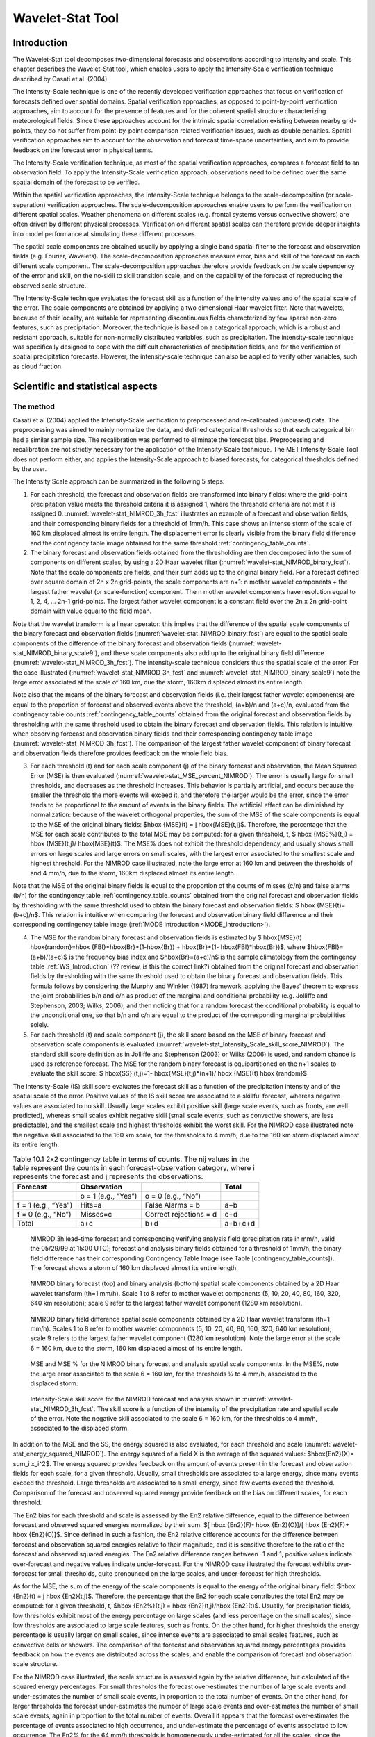 .. _wavelet-stat:

Wavelet-Stat Tool
=================

.. _WS_Introduction:

Introduction
____________

The Wavelet-Stat tool decomposes two-dimensional forecasts and observations according to intensity and scale. This chapter describes the Wavelet-Stat tool, which enables users to apply the Intensity-Scale verification technique described by Casati et al. (2004).

The Intensity-Scale technique is one of the recently developed verification approaches that focus on verification of forecasts defined over spatial domains. Spatial verification approaches, as opposed to point-by-point verification approaches, aim to account for the presence of features and for the coherent spatial structure characterizing meteorological fields. Since these approaches account for the intrinsic spatial correlation existing between nearby grid-points, they do not suffer from point-by-point comparison related verification issues, such as double penalties. Spatial verification approaches aim to account for the observation and forecast time-space uncertainties, and aim to provide feedback on the forecast error in physical terms.

The Intensity-Scale verification technique, as most of the spatial verification approaches, compares a forecast field to an observation field. To apply the Intensity-Scale verification approach, observations need to be defined over the same spatial domain of the forecast to be verified.

Within the spatial verification approaches, the Intensity-Scale technique belongs to the scale-decomposition (or scale-separation) verification approaches. The scale-decomposition approaches enable users to perform the verification on different spatial scales. Weather phenomena on different scales (e.g. frontal systems versus convective showers) are often driven by different physical processes. Verification on different spatial scales can therefore provide deeper insights into model performance at simulating these different processes. 

The spatial scale components are obtained usually by applying a single band spatial filter to the forecast and observation fields (e.g. Fourier, Wavelets). The scale-decomposition approaches measure error, bias and skill of the forecast on each different scale component. The scale-decomposition approaches therefore provide feedback on the scale dependency of the error and skill, on the no-skill to skill transition scale, and on the capability of the forecast of reproducing the observed scale structure. 

The Intensity-Scale technique evaluates the forecast skill as a function of the intensity values and of the spatial scale of the error. The scale components are obtained by applying a two dimensional Haar wavelet filter. Note that wavelets, because of their locality, are suitable for representing discontinuous fields characterized by few sparse non-zero features, such as precipitation. Moreover, the technique is based on a categorical approach, which is a robust and resistant approach, suitable for non-normally distributed variables, such as precipitation. The intensity-scale technique was specifically designed to cope with the difficult characteristics of precipitation fields, and for the verification of spatial precipitation forecasts. However, the intensity-scale technique can also be applied to verify other variables, such as cloud fraction. 

Scientific and statistical aspects
__________________________________

The method
~~~~~~~~~~

Casati et al (2004) applied the Intensity-Scale verification to preprocessed and re-calibrated (unbiased) data. The preprocessing was aimed to mainly normalize the data, and defined categorical thresholds so that each categorical bin had a similar sample size. The recalibration was performed to eliminate the forecast bias. Preprocessing and recalibration are not strictly necessary for the application of the Intensity-Scale technique. The MET Intensity-Scale Tool does not perform either, and applies the Intensity-Scale approach to biased forecasts, for categorical thresholds defined by the user. 

The Intensity Scale approach can be summarized in the following 5 steps:

1. For each threshold, the forecast and observation fields are transformed into binary fields: where the grid-point precipitation value meets the threshold criteria it is assigned 1, where the threshold criteria are not met it is assigned 0. :numref:`wavelet-stat_NIMROD_3h_fcst` illustrates an example of a forecast and observation fields, and their corresponding binary fields for a threshold of 1mm/h. This case shows an intense storm of the scale of 160 km displaced almost its entire length. The displacement error is clearly visible from the binary field difference and the contingency table image obtained for the same threshold :ref:`contingency_table_counts`.

2. The binary forecast and observation fields obtained from the thresholding are then decomposed into the sum of components on different scales, by using a 2D Haar wavelet filter (:numref:`wavelet-stat_NIMROD_binary_fcst`). Note that the scale components are fields, and their sum adds up to the original binary field. For a forecast defined over square domain of 2n x 2n grid-points, the scale components are n+1: n mother wavelet components + the largest father wavelet (or scale-function) component. The n mother wavelet components have resolution equal to 1, 2, 4, ... 2n-1 grid-points. The largest father wavelet component is a constant field over the 2n x 2n grid-point domain with value equal to the field mean. 

Note that the wavelet transform is a linear operator: this implies that the difference of the spatial scale components of the binary forecast and observation fields (:numref:`wavelet-stat_NIMROD_binary_fcst`) are equal to the spatial scale components of the difference of the binary forecast and observation fields (:numref:`wavelet-stat_NIMROD_binary_scale9`), and these scale components also add up to the original binary field difference (:numref:`wavelet-stat_NIMROD_3h_fcst`). The intensity-scale technique considers thus the spatial scale of the error. For the case illustrated (:numref:`wavelet-stat_NIMROD_3h_fcst` and :numref:`wavelet-stat_NIMROD_binary_scale9`) note the large error associated at the scale of 160 km, due the storm, 160km displaced almost its entire length.

Note also that the means of the binary forecast and observation fields (i.e. their largest father wavelet components) are equal to the proportion of forecast and observed events above the threshold, (a+b)/n and (a+c)/n, evaluated from the contingency table counts :ref:`contingency_table_counts` obtained from the original forecast and observation fields by thresholding with the same threshold used to obtain the binary forecast and observation fields. This relation is intuitive when observing forecast and observation binary fields and their corresponding contingency table image (:numref:`wavelet-stat_NIMROD_3h_fcst`). The comparison of the largest father wavelet component of binary forecast and observation fields therefore provides feedback on the whole field bias.

3. For each threshold (t) and for each scale component (j) of the binary forecast and observation, the Mean Squared Error (MSE) is then evaluated (:numref:`wavelet-stat_MSE_percent_NIMROD`). The error is usually large for small thresholds, and decreases as the threshold increases. This behavior is partially artificial, and occurs because the smaller the threshold the more events will exceed it, and therefore the larger would be the error, since the error tends to be proportional to the amount of events in the binary fields. The artificial effect can be diminished by normalization: because of the wavelet orthogonal properties, the sum of the MSE of the scale components is equal to the MSE of the original binary fields: $\hbox {MSE}(t) = j \hbox{MSE}(t,j)$. Therefore, the percentage that the MSE for each scale contributes to the total MSE may be computed: for a given threshold, t, $ \hbox {MSE\%}(t,j) = \hbox {MSE}(t,j)/ \hbox{MSE}(t)$. The MSE% does not exhibit the threshold dependency, and usually shows small errors on large scales and large errors on small scales, with the largest error associated to the smallest scale and highest threshold. For the NIMROD case illustrated, note the large error at 160 km and between the thresholds of and 4 mm/h, due to the storm, 160km displaced almost its entire length.

Note that the MSE of the original binary fields is equal to the proportion of the counts of misses (c/n) and false alarms (b/n) for the contingency table :ref:`contingency_table_counts` obtained from the original forecast and observation fields by thresholding with the same threshold used to obtain the binary forecast and observation fields: $ \hbox {MSE}(t)=(b+c)/n$. This relation is intuitive when comparing the forecast and observation binary field difference and their corresponding contingency table image (:ref:`MODE Introduction <MODE_Introduction>`).

4. The MSE for the random binary forecast and observation fields is estimated by $ \hbox{MSE}(t) \hbox{random}=\hbox {FBI}*\hbox{Br}*(1-\hbox{Br}) + \hbox{Br}*(1- \hbox{FBI}*\hbox{Br})$, where $\hbox{FBI}=(a+b)/(a+c)$ is the frequency bias index and $\hbox{Br}=(a+c)/n$ is the sample climatology from the contingency table :ref:`WS_Introduction` (?? review, is this the correct link?) obtained from the original forecast and observation fields by thresholding with the same threshold used to obtain the binary forecast and observation fields. This formula follows by considering the Murphy and Winkler (1987) framework, applying the Bayes' theorem to express the joint probabilities b/n and c/n as product of the marginal and conditional probability (e.g. Jolliffe and Stephenson, 2003; Wilks, 2006), and then noticing that for a random forecast the conditional probability is equal to the unconditional one, so that b/n and c/n are equal to the product of the corresponding marginal probabilities solely. 

5. For each threshold (t) and scale component (j), the skill score based on the MSE of binary forecast and observation scale components is evaluated (:numref:`wavelet-stat_Intensity_Scale_skill_score_NIMROD`). The standard skill score definition as in Jolliffe and Stephenson (2003) or Wilks (2006) is used, and random chance is used as reference forecast. The MSE for the random binary forecast is equipartitioned on the n+1 scales to evaluate the skill score: $ \hbox{SS} (t,j)=1- \hbox{MSE}(t,j)*(n+1)/ \hbox {MSE}(t) \hbox {random}$

The Intensity-Scale (IS) skill score evaluates the forecast skill as a function of the precipitation intensity and of the spatial scale of the error. Positive values of the IS skill score are associated to a skillful forecast, whereas negative values are associated to no skill. Usually large scales exhibit positive skill (large scale events, such as fronts, are well predicted), whereas small scales exhibit negative skill (small scale events, such as convective showers, are less predictable), and the smallest scale and highest thresholds exhibit the worst skill. For the NIMROD case illustrated note the negative skill associated to the 160 km scale, for the thresholds to 4 mm/h, due to the 160 km storm displaced almost its entire length.

.. _contingency_table_counts:

.. list-table:: Table 10.1  2x2 contingency table in terms of counts. The nij values in the table represent the counts in each forecast-observation category, where i represents the forecast and j represents the observations. 
  :widths: auto
  :header-rows: 1

  * - Forecast
    - Observation
    -  
    - Total
  * -  
    - o = 1 (e.g., “Yes”)
    - o = 0 (e.g., “No”)
    -  
  * - f = 1 (e.g., “Yes”)
    - Hits=a
    - False Alarms = b
    - a+b
  * - f = 0 (e.g., “No”)
    - Misses=c
    - Correct rejections = d
    - c+d
  * - Total
    - a+c
    - b+d
    - a+b+c+d

.. _wavelet-stat_NIMROD_3h_fcst:

.. figure:: figure/wavelet-stat_NIMROD_3h_fcst.png

   NIMROD 3h lead-time forecast and corresponding verifying analysis field (precipitation rate in mm/h, valid the 05/29/99 at 15:00 UTC); forecast and analysis binary fields obtained for a threshold of 1mm/h, the binary field difference has their corresponding Contingency Table Image (see Table [contingency_table_counts]). The forecast shows a storm of 160 km displaced almost its entire length.

.. _wavelet-stat_fig2a:

.. figure:: figure/wavelet-stat_fig2a.png

.. _wavelet-stat_NIMROD_binary_scale9:

.. figure:: figure/wavelet-stat_NIMROD_binary_scale9.png

   NIMROD binary forecast (top) and binary analysis (bottom) spatial scale components obtained by a 2D Haar wavelet transform (th=1 mm/h). Scale 1 to 8 refer to mother wavelet components (5, 10, 20, 40, 80, 160, 320, 640 km resolution); scale 9 refer to the largest father wavelet component (1280 km resolution).

.. _wavelet-stat_NIMROD_binary_fcst:

.. figure:: figure/wavelet-stat_NIMROD_binary_fcst.png

   NIMROD binary field difference spatial scale components obtained by a 2D Haar wavelet transform (th=1 mm/h). Scales 1 to 8 refer to mother wavelet components (5, 10, 20, 40, 80, 160, 320, 640 km resolution); scale 9 refers to the largest father wavelet component (1280 km resolution). Note the large error at the scale 6 = 160 km, due to the storm, 160 km displaced almost of its entire length.

.. _wavelet-stat_MSE_percent_NIMROD:

.. figure:: figure/wavelet-stat_MSE_percent_NIMROD.png

   MSE and MSE % for the NIMROD binary forecast and analysis spatial scale components. In the MSE%, note the large error associated to the scale 6 = 160 km, for the thresholds ½ to 4 mm/h, associated to the displaced storm.

.. _wavelet-stat_Intensity_Scale_skill_score_NIMROD:

.. figure:: figure/wavelet-stat_Intensity_Scale_skill_score_NIMROD.png

   Intensity-Scale skill score for the NIMROD forecast and analysis shown in :numref:`wavelet-stat_NIMROD_3h_fcst`. The skill score is a function of the intensity of the precipitation rate and spatial scale of the error. Note the negative skill associated to the scale 6 = 160 km, for the thresholds to 4 mm/h, associated to the displaced storm.



In addition to the MSE and the SS, the energy squared is also evaluated, for each threshold and scale (:numref:`wavelet-stat_energy_squared_NIMROD`). The energy squared of a field X is the average of the squared values: $\hbox{En2}(X)= \sum_i x_i^2$. The energy squared provides feedback on the amount of events present in the forecast and observation fields for each scale, for a given threshold. Usually, small thresholds are associated to a large energy, since many events exceed the threshold. Large thresholds are associated to a small energy, since few events exceed the threshold. Comparison of the forecast and observed squared energy provide feedback on the bias on different scales, for each threshold. 

The En2 bias for each threshold and scale is assessed by the En2 relative difference, equal to the difference between forecast and observed squared energies normalized by their sum: $[ \hbox {En2}(F)- \hbox {En2}(O)]/[ \hbox {En2}(F)+ \hbox {En2}(O)]$. Since defined in such a fashion, the En2 relative difference accounts for the difference between forecast and observation squared energies relative to their magnitude, and it is sensitive therefore to the ratio of the forecast and observed squared energies. The En2 relative difference ranges between -1 and 1, positive values indicate over-forecast and negative values indicate under-forecast. For the NIMROD case illustrated the forecast exhibits over-forecast for small thresholds, quite pronounced on the large scales, and under-forecast for high thresholds.

As for the MSE, the sum of the energy of the scale components is equal to the energy of the original binary field: $\hbox {En2}(t) = j \hbox {En2}(t,j)$. Therefore, the percentage that the En2 for each scale contributes the total En2 may be computed: for a given threshold, t, $\hbox {En2\%}(t,j) = \hbox {En2}(t,j)/\hbox {En2}(t)$. Usually, for precipitation fields, low thresholds exhibit most of the energy percentage on large scales (and less percentage on the small scales), since low thresholds are associated to large scale features, such as fronts. On the other hand, for higher thresholds the energy percentage is usually larger on small scales, since intense events are associated to small scales features, such as convective cells or showers. The comparison of the forecast and observation squared energy percentages provides feedback on how the events are distributed across the scales, and enable the comparison of forecast and observation scale structure.

For the NIMROD case illustrated, the scale structure is assessed again by the relative difference, but calculated of the squared energy percentages. For small thresholds the forecast over-estimates the number of large scale events and under-estimates the number of small scale events, in proportion to the total number of events. On the other hand, for larger thresholds the forecast under-estimates the number of large scale events and over-estimates the number of small scale events, again in proportion to the total number of events. Overall it appears that the forecast over-estimates the percentage of events associated to high occurrence, and under-estimate the percentage of events associated to low occurrence. The En2% for the 64 mm/h thresholds is homogeneously under-estimated for all the scales, since the forecast does not have any event exceeding this threshold. 

Note that the energy squared of the observation binary field is identical to the sample climatology $\hbox {Br}=(a+c)/n$. Similarly, the energy squared of the forecast binary field is equal to $(a+b)/n$. The ratio of the squared energies of the forecast and observation binary fields is equal to the $\hbox {FBI}=(a+b)/(a+c)$FBI=(a+b)/(a+c), for the contingency table :ref:`contingency_table_counts` obtained from the original forecast and observation fields by thresholding with the same threshold used to obtained the binary forecast and observation fields.



The spatial domain constraints
~~~~~~~~~~~~~~~~~~~~~~~~~~~~~~

The Intensity-Scale technique is constrained by the fact that orthogonal wavelets (discrete wavelet transforms) are usually performed dyadic domains, square domains of 2n x 2n grid-points. The Wavelet-Stat tool handles this issue based on settings in the configuration file by defining tiles of dimensions 2n x 2n over the input domain in the following ways:

.. _wavelet-stat_energy_squared_NIMROD:

.. figure:: figure/wavelet-stat_energy_squared_NIMROD.png
	    
   Energy squared and energy squared perentages, for each threshold and sale, for the NIMROD foreast and analysis, and foreast and analysis En2 and En2% relative differences.  ?? This figure is no longer in the lyx documentation MET_Users_Guide_Master.lyx but it's still showing up on the old web page, page 261.  Should it be removed? https://dtcenter.org/sites/default/files/community-code/met/docs/user-guide/MET_Users_Guide_v9.0.pdf  ??
	    
1. User-Defined Tiling: The user may define one or more tiles of size 2n x 2n over their domain to be applied. This is done by selecting the grid coordinates for the lower-left corner of the tile(s) and the tile dimension to be used. If the user specifies more than one tile, the Intensity-Scale method will be applied to each tile separately. At the end, the results will automatically be aggregated across all the tiles and written out with the results for each of the individual tiles. Users are encouraged to select tiles which consist entirely of valid data.

2. Automated Tiling: This tiling method is essentially the same as the user-defined tiling method listed above except that the tool automatically selects the location and size of the tile(s) to be applied. It figures out the maximum tile of dimension 2n x 2n that fits within the domain and places the tile at the center of the domain. For domains that are very elongated in one direction, it defines as many of these tiles as possible that fit within the domain.

3. Padding: If the domain size is only slightly smaller than 2n x 2n, for certain variables (e.g. precipitation), it is advisable to expand the domain out to 2n x 2n grid-points by adding extra rows and/or columns of fill data. For precipitation variables, a fill value of zero is used. For continuous variables, such as temperature, the fill value is defined as the mean of the valid data in the rest of the field. A drawback to the padding method is the introduction of artificial data into the original field. Padding should only be used when a very small number of rows and/or columns need to be added.

Aggregation of statistics on multiple cases
~~~~~~~~~~~~~~~~~~~~~~~~~~~~~~~~~~~~~~~~~~~

The Stat-Analysis tool aggregates the intensity scale technique results. Since the results are scale-dependent, it is sensible to aggregate results from multiple model runs (e.g. daily runs for a season) on the same spatial domain, so that the scale components for each singular case will be the same number, and the domain, if not a square domain of 2n x 2n grid-points, will be treated in the same fashion. Similarly, the intensity thresholds for each run should all be the same. 

The MSE and forecast and observation squared energy for each scale and thresholds are aggregated simply with a weighted average, where weights are proportional to the number of grid-points used in each single run to evaluate the statistics. If the same domain is always used (and it should) the weights result all the same, and the weighted averaging is a simple mean. For each threshold, the aggregated Br is equal to the aggregated squared energy of the binary observation field, and the aggregated FBI is obtained as the ratio of the aggregated squared energies of the forecast and observation binary fields. From aggregated Br and FBI, the MSErandom for the aggregated runs can be evaluated using the same formula as for the single run. Finally, the Intensity-Scale Skill Score is evaluated by using the aggregated statistics within the same formula used for the single case.

Practical information
_____________________

The following sections describe the usage statement, required arguments and optional arguments for the Stat-Analysis tool.

wavelet_stat usage
~~~~~~~~~~~~~~~~~~

The usage statement for the Wavelet-Stat tool is shown below:

Usage: wavelet_stat

{\hskip 0.5in}fcst_file

{\hskip 0.5in}obs_file

{\hskip 0.5in}config_file

{\hskip 0.5in}[-outdir path]

{\hskip 0.5in}[-log file]

{\hskip 0.5in}[-v level]

{\hskip 0.5in}[-compress level]

wavelet_stat has three required arguments and accepts several optional ones. 

Required arguments for wavelet_stat
^^^^^^^^^^^^^^^^^^^^^^^^^^^^^^^^^^^

1. The fcst_file argument is the gridded file containing the model data to be verified.

2. The obs_file argument is the gridded file containing the observations to be used.

3. The config_file argument is the configuration file to be used. The contents of the configuration file are discussed below.

Optional arguments for wavelet_stat
^^^^^^^^^^^^^^^^^^^^^^^^^^^^^^^^^^^

4. The -outdir path indicates the directory where output files should be written.

5. The -log file option directs output and errors to the specified log file. All messages will be written to that file as well as standard out and error. Thus, users can save the messages without having to redirect the output on the command line. The default behavior is no log file. 

6. The -v level option indicates the desired level of verbosity. The contents of “level” will override the default setting of 2. Setting the verbosity to 0 will make the tool run with no log messages, while increasing the verbosity will increase the amount of logging.

7. The -compress level option indicates the desired level of compression (deflate level) for NetCDF variables. The valid level is between 0 and 9. The value of “level” will override the default setting of 0 from the configuration file or the environment variable MET_NC_COMPRESS. Setting the compression level to 0 will make no compression for the NetCDF output. Lower number is for fast compression and higher number is for better compression.

An example of the wavelet_stat calling sequence is listed below:

wavelet_stat \

sample_fcst.grb \

sample_obs.grb \

WaveletStatConfig

In the example, the Wavelet-Stat tool will verify the model data in the sample_fcst.grb GRIB file using the observations in the sample_obs.grb GRIB file applying the configuration options specified in the WaveletStatConfig file.


wavelet_stat configuration file
~~~~~~~~~~~~~~~~~~~~~~~~~~~~~~~

The default configuration file for the Wavelet-Stat tool, WaveletStatConfig_default, can be found in the installed share/met/config directory. Another version of the configuration file is provided in scripts/config. We recommend that users make a copy of the default (or other) configuration file prior to modifying it. The contents are described in more detail below. Note that environment variables may be used when editing configuration files, as described in the Section[subsec:pb2nc-configuration-file] for the PB2NC tool.

_______________________

model             = "WRF";

desc              = "NA";

obtype            = "ANALYS";

fcst              = { ... }

obs               = { ... }

regrid            = { ... }

mask_missing_flag = NONE;

met_data_dir      = "MET_BASE";

ps_plot_flag      = TRUE;

fcst_raw_plot     = { color_table = "MET_BASE/colortables/met_default.ctable”;

                      plot_min = 0.0; plot_max = 0.0; }

obs_raw_plot      = { ... }

wvlt_plot         = { ... }

output_prefix     = "";

version           = "VN.N";

The configuration options listed above are common to many MET tools and are described in Section [subsec:IO_General-MET-Config-Options].

_______________________

grid_decomp_flag = AUTO;



tile = {

   width    = 0;

   location = [ { x_ll = 0; y_ll = 0; } ];

}

The grid_decomp_flag variable specifies how tiling should be performed: 

• AUTO indicates that the automated-tiling should be done.

• TILE indicates that the user-defined tiles should be applied.

• PAD indicated that the data should be padded out to the nearest dimension of 2n x 2n

The width and location variables allow users to manually define the tiles of dimension they would like to apply. The x_ll and y_ll variables specify the location of one or more lower-left tile grid (x, y) points.

_______________________

wavelet = {

   type   = HAAR;

   member = 2;

}

The wavelet_flag and wavelet_k variables specify the type and shape of the wavelet to be used for the scale decomposition. The Casati et al. (2004) method uses a Haar wavelet which is a good choice for discontinuous fields like precipitation. However, users may choose to apply any wavelet family/shape that is available in the GNU Scientific Library. Values for the wavelet_flag variable, and associated choices for k, are described below:

• HAAR for the Haar wavelet (member = 2).

• HAAR_CNTR for the Centered-Haar wavelet (member = 2).

• DAUB for the Daubechies wavelet (member = 4, 6, 8, 10, 12, 14, 16, 18, 20).

• DAUB_CNTR for the Centered-Daubechies wavelet (member = 4, 6, 8, 10, 12, 14, 16, 18, 20).

• BSPLINE for the Bspline wavelet (member = 103, 105, 202, 204, 206, 208, 301, 303, 305, 307, 309).

• BSPLINE_CNTR for the Centered-Bspline wavelet (member = 103, 105, 202, 204, 206, 208, 301, 303, 305, 307, 309).

_______________________

output_flag = {

   isc = BOTH;

}

The output_flag array controls the type of output that the Wavelet-Stat tool generates. This flags is set similarly to the output flags of the other MET tools, with possible values of NONE, STAT, and BOTH. The ISC line type is the only one available for Intensity-Scale STAT lines.

_______________________

nc_pairs_flag = {

   latlon = TRUE;

   raw    = TRUE;

}

The nc_pairs_flag is described in Section [subsec:grid_stat-configuration-file]

wavelet_stat output
~~~~~~~~~~~~~~~~~~~

wavelet_stat produces output in STAT and, optionally, ASCII and NetCDF and PostScript formats. The ASCII output duplicates the STAT output but has the data organized by line type. While the Wavelet-Stat tool currently only outputs one STAT line type, additional line types may be added in future releases. The output files are written to the default output directory or the directory specified by the -outdir command line option. 

The output STAT file is named using the following naming convention: 

wavelet_stat_PREFIX_HHMMSSL_YYYYMMDD_HHMMSSV.stat where PREFIX indicates the user-defined output prefix, HHMMSS indicates the forecast lead time, and YYYYMMDD_HHMMSS indicates the forecast valid time.

The output ASCII files are named similarly: 

wavelet_stat_PREFIX_HHMMSSL_YYYYMMDD_HHMMSSV_TYPE.txt where TYPE is isc to indicate that this is an intensity-scale line type.

The format of the STAT and ASCII output of the Wavelet-Stat tool is similar to the format of the STAT and ASCII output of the Point-Stat tool. Please refer to the tables in Section [subsec:point_stat-output] for a description of the common output for STAT files types. The information contained in the STAT and isc files are identical. However, for consistency with the STAT files produced by other tools, the STAT file will only have column headers for the first 21 fields. The isc file contains all headers. The format of the ISC line type is explained in the following table.

.. _table_WS_header_info_ws_outputs:

.. list-table:: Table 10.2 Header information for each file wavelet-stat outputs.
  :widths: auto
  :header-rows: 2

  * - HEADER
    - 
    - 
  * - Column Number
    - Header Column Name
    - Description
  * - 1
    - VERSION
    - Version number
  * - 2
    - MODEL
    - User provided text string designating model name
  * - 3
    - DESC
    - User provided text string describing the verification task
  * - 4
    - FCST_LEAD
    - Forecast lead time in HHMMSS format
  * - 5
    - FCST_VALID_BEG
    - Forecast valid start time in YYYYMMDD_HHMMSS format
  * - 6
    - FCST_VALID_END
    - Forecast valid end time in YYYYMMDD_HHMMSS format
  * - 7
    - OBS_LEAD
    - Observation lead time in HHMMSS format
  * - 8
    - OBS_VALID_BEG
    - Observation valid start time in YYYYMMDD_HHMMSS format
  * - 9
    - OBS_VALID_END
    - Observation valid end time in YYYYMMDD_HHMMSS format
  * - 10
    - FCST_VAR
    - Model variable
  * - 11
    - FCST_UNITS
    - Units for model variable
  * - 12
    - FCST_LEV
    - Selected Vertical level for forecast
  * - 13
    - OBS_VAR
    - Observation variable
  * - 14
    - OBS_UNITS
    - Units for observation variable
  * - 15
    - OBS_LEV
    - Selected Vertical level for observations
  * - 16
    - OBTYPE
    - User provided text string designating the observation type
  * - 17
    - VX_MASK
    - Verifying masking region indicating the masking grid or polyline region applied
  * - 18
    - INTERP_MTHD
    - NA in Wavelet-Stat
  * - 19
    - INTERP_PNTS
    - NA in Wavelet-Stat
  * - 20
    - FCST_THRESH
    - The threshold applied to the forecast
  * - 21
    - OBS_THRESH
    - The threshold applied to the observations
  * - 22
    - COV_THRESH
    - NA in Wavelet-Stat
  * - 23
    - ALPHA
    - NA in Wavelet-Stat
  * - 24
    - LINE_TYPE
    - See table below.

..  _table_WS_format_info_ISC:
   
.. list-table:: Table 10.3 Format information for the ISC (Intensity-Scale) output line type.
  :widths: auto
  :header-rows: 2

  * - ISC OUTPUT FORMAT
    - 
    - 
  * - Column Number
    - ISC Column Name
    - Description
  * - 24
    - ISC
    - Intensity-Scale line type
  * - 25
    - TOTAL
    - The number of grid points (forecast locations) used
  * - 26
    - TILE_DIM
    - The dimensions of the tile
  * - 27
    - TILE_XLL
    - Horizontal coordinate of the lower left corner of the tile
  * - 28
    - TILE_YLL
    - Vertical coordinate of the lower left corner of the tile
  * - 29
    - NSCALE
    - Total number of scales used in decomposition
  * - 30
    - ISCALE
    - The scale at which all information following applies
  * - 31
    - MSE
    - Mean squared error for this scale
  * - 32
    - ISC
    - The intensity scale skill score
  * - 33
    - FENERGY
    - Forecast energy squared for this scale
  * - 34
    - OENERGY
    - Observed energy squared for this scale
  * - 35
    - BASER
    - The base rate (not scale dependent)
  * - 36
    - FBIAS
    - The frequency bias

The Wavelet-Stat tool creates a NetCDF output file containing the raw and decomposed values for the forecast, observation, and difference fields for each combination of variable and threshold value.

The dimensions and variables included in the wavelet_stat NetCDF files are described in Tables :ref:`table_NetCDF_dim_Wave_output` and :ref:`table_variables_wave_NetCDF_output`.

.. _table_NetCDF_dim_Wave_output:

.. list-table:: Table 10.4 Dimensions defined in NetCDF output.
  :widths: auto
  :header-rows: 2

  * - wavelet_stat NetCDF DIMENSIONS
    - 
  * - NetCDF Dimension
    - Description
  * - x
    - Dimension of the tile which equals 2ⁿ
  * - y
    - Dimension of the tile which equals 2ⁿ
  * - scale
    - Dimension for the number of scales. This is set to n+2, where 2ⁿ is the tile dimension. The 2 extra scales are for the binary image and the wavelet averaged over the whole tile.
  * - tile
    - Dimension for the number of tiles used

.. _table_variables_wave_NetCDF_output:
      
.. list-table:: Table 10.5 Variables defined in NetCDF output.
  :widths: auto
  :header-rows: 2

  * - wavelet-stat NetCDF VARIABLES
    - 
    - 
  * - NetCDF Variable
    - Dimension
    - Description
  * - FCST_FIELD_LEVEL_RAW
    - tile, x, y
    - Raw values for the forecast field specified by “FIELD_LEVEL”
  * - OBS_FIELD_LEVEL_RAW
    - tile, x, y
    - Raw values for the observation field specified by “FIELD_LEVEL”
  * - DIFF_FIELD_LEVEL_RAW
    - tile, x, y
    - Raw values for the difference field (**f-o**) specified by “FIELD_LEVEL”
  * - FCST_FIELD_LEVEL_THRESH
    - tile, scale, x, y
    - Wavelet scale-decomposition of the forecast field specified by “FIELD_LEVEL_THRESH”
  * - OBS_FIELD_LEVEL_THRESH
    - tile, scale, x, y
    - Wavelet scale-decomposition of the observation field specified by “FIELD_LEVEL_THRESH”

Lastly, the Wavelet-Stat tool creates a PostScript plot summarizing the scale-decomposition approach used in the verification. The PostScript plot is generated using internal libraries and does not depend on an external plotting package. The generation of this PostScript output can be disabled using the ps_plot_flag configuration file option.

The PostScript plot begins with one summary page illustrating the tiling method that was applied to the domain. The remaining pages depict the Intensity-Scale method that was applied. For each combination of field, tile, and threshold, the binary difference field (f-o) is plotted followed by the difference field for each decomposed scale. Underneath each difference plot, the statistics applicable to that scale are listed. Examples of the PostScript plots can be obtained by running the example cases provided with the MET tarball.
